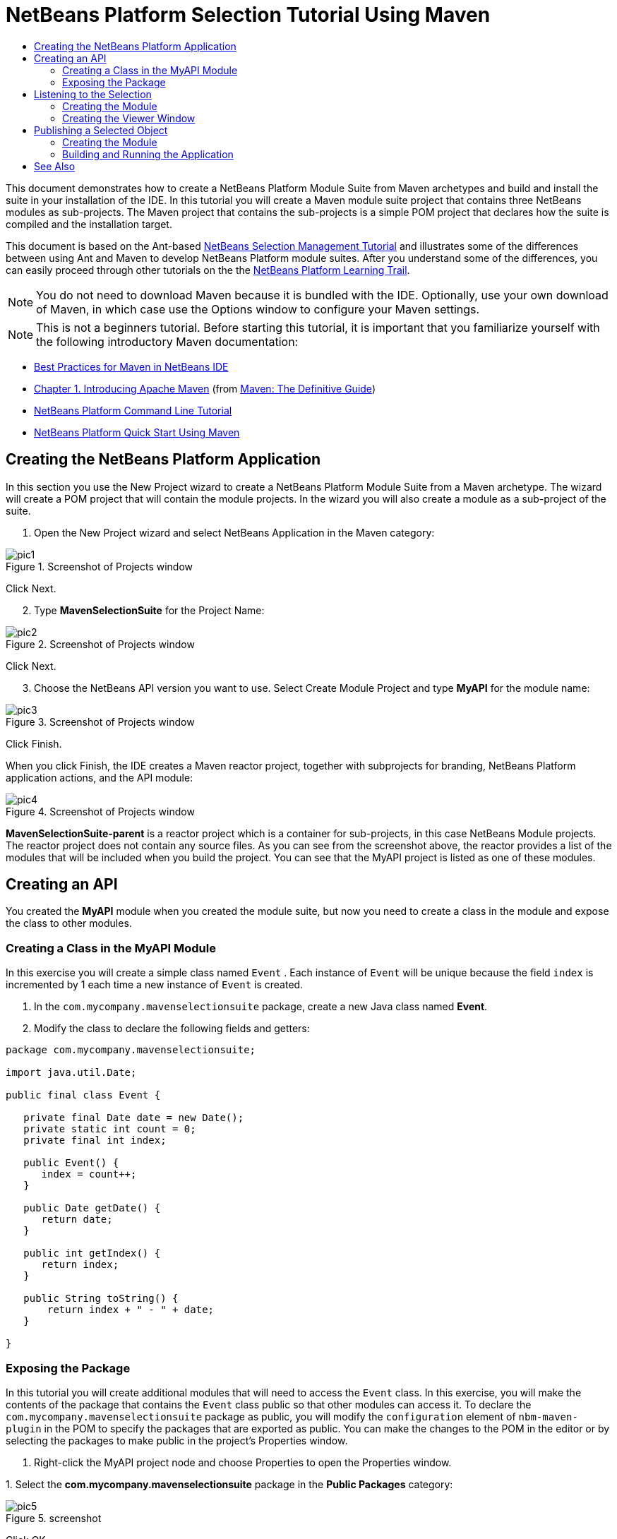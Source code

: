 // 
//     Licensed to the Apache Software Foundation (ASF) under one
//     or more contributor license agreements.  See the NOTICE file
//     distributed with this work for additional information
//     regarding copyright ownership.  The ASF licenses this file
//     to you under the Apache License, Version 2.0 (the
//     "License"); you may not use this file except in compliance
//     with the License.  You may obtain a copy of the License at
// 
//       http://www.apache.org/licenses/LICENSE-2.0
// 
//     Unless required by applicable law or agreed to in writing,
//     software distributed under the License is distributed on an
//     "AS IS" BASIS, WITHOUT WARRANTIES OR CONDITIONS OF ANY
//     KIND, either express or implied.  See the License for the
//     specific language governing permissions and limitations
//     under the License.
//

= NetBeans Platform Selection Tutorial Using Maven
:jbake-type: platform-tutorial
:jbake-tags: tutorials 
:jbake-status: published
:syntax: true
:source-highlighter: pygments
:toc: left
:toc-title:
:icons: font
:experimental:
:description: NetBeans Platform Selection Tutorial Using Maven - Apache NetBeans
:keywords: Apache NetBeans Platform, Platform Tutorials, NetBeans Platform Selection Tutorial Using Maven

This document demonstrates how to create a NetBeans Platform Module Suite from Maven archetypes and build and install the suite in your installation of the IDE. In this tutorial you will create a Maven module suite project that contains three NetBeans modules as sub-projects. The Maven project that contains the sub-projects is a simple POM project that declares how the suite is compiled and the installation target.

This document is based on the Ant-based  link:https://netbeans.apache.org/tutorials/nbm-selection-1.html[NetBeans Selection Management Tutorial] and illustrates some of the differences between using Ant and Maven to develop NetBeans Platform module suites. After you understand some of the differences, you can easily proceed through other tutorials on the the  link:https://netbeans.apache.org/kb/docs/platform.html[NetBeans Platform Learning Trail].







NOTE:  You do not need to download Maven because it is bundled with the IDE. Optionally, use your own download of Maven, in which case use the Options window to configure your Maven settings.

NOTE:  This is [.underline]#not# a beginners tutorial. Before starting this tutorial, it is important that you familiarize yourself with the following introductory Maven documentation:

*  link:http://wiki.netbeans.org/MavenBestPractices[Best Practices for Maven in NetBeans IDE]
*  link:http://www.sonatype.com/books/maven-book/reference/introduction.html[Chapter 1. Introducing Apache Maven] (from  link:http://www.sonatype.com/books/maven-book/reference/public-book.html[Maven: The Definitive Guide])
*  link:https://netbeans.apache.org/tutorials/nbm-maven-commandline.html[NetBeans Platform Command Line Tutorial]
*  link:https://netbeans.apache.org/tutorials/tutorials/nbm-maven-quickstart.html[NetBeans Platform Quick Start Using Maven]


== Creating the NetBeans Platform Application

In this section you use the New Project wizard to create a NetBeans Platform Module Suite from a Maven archetype. The wizard will create a POM project that will contain the module projects. In the wizard you will also create a module as a sub-project of the suite.


[start=1]
1. Open the New Project wizard and select NetBeans Application in the Maven category:


image::images/pic1.png[title="Screenshot of Projects window"]

Click Next.


[start=2]
1. Type *MavenSelectionSuite* for the Project Name:


image::images/pic2.png[title="Screenshot of Projects window"]

Click Next.


[start=3]
1. Choose the NetBeans API version you want to use. Select Create Module Project and type *MyAPI* for the module name:


image::images/pic3.png[title="Screenshot of Projects window"]

Click Finish.

When you click Finish, the IDE creates a Maven reactor project, together with subprojects for branding, NetBeans Platform application actions, and the API module:


image::images/pic4.png[title="Screenshot of Projects window"]

*MavenSelectionSuite-parent* is a reactor project which is a container for sub-projects, in this case NetBeans Module projects. The reactor project does not contain any source files. As you can see from the screenshot above, the reactor provides a list of the modules that will be included when you build the project. You can see that the MyAPI project is listed as one of these modules.


== Creating an API

You created the *MyAPI* module when you created the module suite, but now you need to create a class in the module and expose the class to other modules.


=== Creating a Class in the MyAPI Module

In this exercise you will create a simple class named  ``Event`` . Each instance of  ``Event``  will be unique because the field  ``index``  is incremented by 1 each time a new instance of  ``Event``  is created.


[start=1]
1. In the  ``com.mycompany.mavenselectionsuite``  package, create a new Java class named *Event*.

[start=2]
1. Modify the class to declare the following fields and getters:

[source,java]
----

package com.mycompany.mavenselectionsuite;

import java.util.Date;

public final class Event {

   private final Date date = new Date();
   private static int count = 0;
   private final int index;

   public Event() {
      index = count++;
   }

   public Date getDate() {
      return date;
   }

   public int getIndex() {
      return index;
   }

   public String toString() {
       return index + " - " + date;
   }

}
----


=== Exposing the Package

In this tutorial you will create additional modules that will need to access the  ``Event``  class. In this exercise, you will make the contents of the package that contains the  ``Event``  class public so that other modules can access it. To declare the  ``com.mycompany.mavenselectionsuite``  package as public, you will modify the  ``configuration``  element of  ``nbm-maven-plugin``  in the POM to specify the packages that are exported as public. You can make the changes to the POM in the editor or by selecting the packages to make public in the project's Properties window.


[start=1]
1. Right-click the MyAPI project node and choose Properties to open the Properties window.

[start=2]
1. 
Select the *com.mycompany.mavenselectionsuite* package in the *Public Packages* category:


image::images/pic5.png[title="screenshot"]

Click OK.

When you select a package to export, the IDE modifies the  ``nbm-maven-plugin``  element in the *MyAPI* module's POM to specify the package:


[source,xml]
----

<plugin>
    <groupId>org.codehaus.mojo</groupId>
    <artifactId>nbm-maven-plugin</artifactId>
    <extensions>true</extensions>
    <configuration>
        <publicPackages>
            *<publicPackage>com.mycompany.mavenselectionsuite</publicPackage>*
        </publicPackages>
    </configuration>
</plugin>
----


[start=3]
1. Right-click the project and choose Build. When you build the project, the  ``nbm-maven-plugin``  will generate a manifest header in the  ``MANIFEST.MF``  of the JAR, to specify the public package:


[source,java]
----

Manifest-Version: 1.0
Archiver-Version: Plexus Archiver
Created-By: Apache Maven
Built-By: geertjan
Build-Jdk: 1.7.0
OpenIDE-Module-Localizing-Bundle: com/mycompany/mavenselectionsuite/Bu
 ndle.properties
OpenIDE-Module-Specification-Version: 1.0
OpenIDE-Module-Implementation-Version: 1.0-20111222
OpenIDE-Module-Build-Version: 201112221054
OpenIDE-Module: com.mycompany.MyAPI
*OpenIDE-Module-Public-Packages: com.mycompany.mavenselectionsuite.**
OpenIDE-Module-Requires: org.openide.modules.ModuleFormat1
OpenIDE-Module-Display-Category: com.mycompany
OpenIDE-Module-Name: MyAPI
OpenIDE-Module-Short-Description: <undefined>
OpenIDE-Module-Long-Description: <undefined>
OpenIDE-Module-Module-Dependencies: org.netbeans.api.annotations.commo
 n/1 > 1.10.1
----

For more information, see the  link:http://bits.netbeans.org/mavenutilities/nbm-maven-plugin/manifest-mojo.html#publicPackages[nbm-maven-plugin manifest documentation].


== Listening to the Selection

In this section you will create a new module named MyViewer and add a window component and two text fields. The component will implement  `` link:http://bits.netbeans.org/dev/javadoc/org-openide-util-lookup/org/openide/util/LookupListener.html[LookupListener]``  to listen for changes to the selection.


=== Creating the Module

In this exercise you will create the MyViewer NetBeans module in the  ``MavenSelectionSuite``  directory.


[start=1]
1. Choose File > New Project from the main menu (Ctrl-Shift-N). Select NetBeans Module from the Maven category:


image::images/pic6.png[title="screenshot"]

Click Next.


[start=2]
1. Type *MyViewer* as the Project Name. Make sure to set the Project Location to the  ``MavenSelectionSuite``  directory:


image::images/pic7.png[title="screenshot"]


[start=3]
1. Click Next. Select the NetBeans API version you'd like to use:


image::images/pic8.png[title="screenshot"]

Click Finish.


[start=4]
1. The new module is created within the *parent* project, which is a Maven reactor. Therefore, it becomes part of the reactor build. However, the new module is not yet part of the *app* project. Right-click the Dependencies node in the *app* project and choose Add Dependency:


image::images/pic02.png[title="screenshot"]


[start=5]
1. Select the *MyViewer* module in the Open Projects tab:


image::images/pic03.png[title="screenshot"]


[start=6]
1. When you click Add above, the IDE adds the *MyViewer* module to the list of dependencies of the *app* project. You can see the new dependency in the POM of the *app* project module and displayed as a new node under the Dependencies node of the *app* project:


image::images/pic04.png[title="screenshot"]


[start=7]
1. The module is going to use the API module, therefore we need to set a dependency in the viewer module on the API module. Right-click the Dependencies node in the *MyViewer* project and choose Add Dependency:


image::images/pic9.png[title="screenshot"]


[start=8]
1. Select the *MyAPI* module in the Open Projects tab:


image::images/pic10.png[title="screenshot"]


[start=9]
1. When you click Add above, the IDE adds the API module to the list of dependencies of the MyViewer module. You can see the new dependency in the POM of the MyViewer module and displayed as a new node under the Dependencies node of the MyViewer module:


image::images/pic01.png[title="screenshot"]

You've now learned how to create a new module in your application and you've also learned how to set dependencies between your modules. Once a dependency has been set, a module can use the publicly exposed classes of the modules it depends on.


=== Creating the Viewer Window

In this exercise you will create a GUI component in your viewer module. The data displayed in the GUI component will be retrieved from the Lookup. That means you will learn how to listen to the selection and how to update your GUI component whenever an object of interest is published into the Lookup.


[start=1]
1. Right-click the MyViewer project and choose New > Window. Select *explorer* and select Open on Application Start:


image::images/pic05.png[title="screenshot"]

Click Next.


[start=2]
1. Type *MyViewer* as the Class Name Prefix:


image::images/pic06.png[title="screenshot"]

Click Finish. You should see you have a new NetBeans Platform window component ready to be designed within the Matisse GUI Builder:


image::images/pic07.png[title="screenshot"]


[start=3]
1. Drag two Labels from the Palette into the window component:


image::images/pic08.png[title="screenshot"]


[start=4]
1. You are now going to listen to the global context, provided by the  link:https://netbeans.apache.org/wiki/index.asciidoc#_lookup[NetBeans Lookup], for Event objects. Right now, no Event objects will be present in the global context. However, in the next section, we will create a new module that will publish Event objects.

Click the Source tab and modify the class signature to implement  ``LookupListener`` :


[source,java]
----

public class MyViewerTopComponent extends TopComponent *implements LookupListener* {
----

Add the following  ``private``  field  ``result``  and set the initial value to null.


[source,java]
----

private Lookup.Result<Event> result = null;
----

Implement the LookupListener's "resultChanged" method as follows:


[source,java]
----

@Override
public void resultChanged(LookupEvent le) {
    if (!result.allInstances().isEmpty()) {
        for (Event event : result.allInstances()) {
            jLabel1.setText(Integer.toString(event.getIndex()));
            jLabel2.setText(event.getDate().toString());
        }
    } else {
        jLabel1.setText("[no selection]");
        jLabel2.setText("");
    }
}
----

Make the following additions to the  ``componentOpened()``  and  ``componentClosed()``  methods that have already been created in the class by the New Window wizard:


[source,java]
----

@Override
public void componentOpened() {
    *result = Utilities.actionsGlobalContext().lookupResult(Event.class);
    result.addLookupListener(this);*
}

@Override
public void componentClosed() {
    *result.removeLookupListener (this);*
}
----

*Note.* By using  `` link:http://bits.netbeans.org/dev/javadoc/org-openide-util/org/openide/util/Utilities.html#actionsGlobalContext%28%29[Utilities.actionsGlobalContext()]`` , each time the window is opened, the window listens to the global context for Event objects. Whenever a new Event is published into the global context, the  ``resultChanged``  method is automatically triggered to handle the event.

Make sure to import the correct  ``Event``  class, that is,  ``com.mycompany.mavenselectionsuite.Event`` .


== Publishing a Selected Object

In this section you will create a new module called MyEditor. The module will contain a  `` link:http://bits.netbeans.org/dev/javadoc/org-openide-windows/org/openide/windows/TopComponent.html[TopComponent]``  that will publish instances of the  ``Event``  object into the Lookup of the TopComponent. When the user selects the TopComponent, the objects in its Lookup will be available globally. Once published globally, the viewer window created in the previous section, which is listening for Events in the global Lookup, will automatically update itself.


=== Creating the Module

In this exercise you will create a NetBeans module in the  ``MavenSelectionSuite``  directory and add a dependency on the MyAPI module.


[start=1]
1. As you did in the previous section, create a new module in the *parent* folder. Type *MyEditor* as the Project Name.


[start=2]
1. As you did in the previous section, you need to add the *MyEditor* module as a dependency of the *app* project, so that it will be deployed when you run the application.


[start=3]
1. As you did in the previous section, you need to add a dependency on the API module, so that you can use its public packages.


[start=4]
1. As you did in the previous section, create a new window in the *MyEditor* module. Set its position to "editor". Type *MyEditor* as the Class Name Prefix.


[start=5]
1. Check that the result of the steps you have taken so far match the screenshot below:


image::images/pic09.png[title="screenshot"]


[start=6]
1. Use the Palette to drag and drop a Text Field onto the window:


image::images/pic11.png[title="screenshot"]


[start=7]
1. Switch to the Source tab. At the end of the constructor in the window, include the following code:


[source,java]
----

Event obj = new Event();
associateLookup(Lookups.singleton(obj));

jTextField1.setText("Event #" + obj.getIndex() + " created at " + obj.getDate());

setDisplayName("MyEditor " + obj.getIndex());
----

NOTE:  The  ``associateLookup(Lookups.singleton(obj));``  line in the constructor will add a new instance of  ``Event``  to the  ``Lookup``  of the  ``TopComponent`` . When the  ``TopComponent``  is selected, its  ``Lookup``  is passed into the global context. For more details, see  link:https://netbeans.apache.org/wiki/index.asciidoc#_lookup[NetBeans Lookup].

Make sure to import the correct  ``Event``  class, that is,  ``com.mycompany.mavenselectionsuite.Event`` .


[start=8]
1. Change the  ``@TopComponent.OpenActionRegistration``  so that no  ``preferredId``  is defined, as shown below, which means that a new Editor window will open whenever you choose Window | Editor in the menubar:


[source,java]
----

@TopComponent.OpenActionRegistration(displayName = "#CTL_MyEditorAction")
----

The text field in the component only displays the index value and date from the  ``Event`` . This will enable you to see that each MyEditor component is unique and that MyViewer is displaying the details of the MyEditor component that has the focus.


=== Building and Running the Application

Now that the target installation of the IDE is specified, you can use the Run command on the *app* project.


[start=1]
1. Right-click *app* project and choose Run. The application starts up, consisting of the NetBeans Platform, together with the custom modules you created.


[start=2]
1. The MyViewer window opens when the application starts and displays the two labels. You can now choose MyEditor from the Window menu, multiple times, to open multiple MyEditor components in the editor area. The MyViewer window will display the details of the currently selected MyEditor component.


image::images/pic13.png[title="screenshot"]

This tutorial demonstrated how to create and run a NetBeans Platform application that you create from a Maven archetype. You saw how applications are structured and how you configure a modules POM to specify public packages. Most important of all, you learned how to publish objects into the selection and how to listen for them and update other parts of the application accordingly. For more examples on how to build NetBeans Platform applications, see the tutorials listed in the  link:https://netbeans.apache.org/kb/docs/platform.html[NetBeans Platform Learning Trail].

link:http://netbeans.apache.org/community/mailing-lists.html[ Send Us Your Feedback]

 


== See Also

For more information about creating and developing on the NetBeans Platform, see the following resources.

*  link:https://netbeans.apache.org/kb/docs/platform.html[NetBeans Platform Learning Trail]
*  link:https://netbeans.apache.org/wiki/[NetBeans Developer FAQ]
*  link:http://bits.netbeans.org/dev/javadoc/[NetBeans API Javadoc]

If you have any questions about the NetBeans Platform, feel free to write to the mailing list, dev@platform.netbeans.org, or view the  link:https://netbeans.org/projects/platform/lists/dev/archive[NetBeans Platform mailing list archive].

